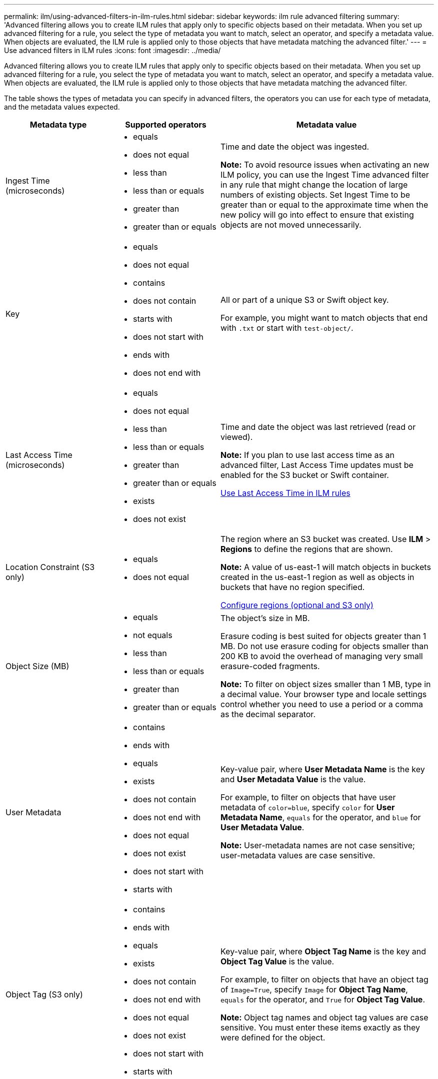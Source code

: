 ---
permalink: ilm/using-advanced-filters-in-ilm-rules.html
sidebar: sidebar
keywords: ilm rule advanced filtering
summary: 'Advanced filtering allows you to create ILM rules that apply only to specific objects based on their metadata. When you set up advanced filtering for a rule, you select the type of metadata you want to match, select an operator, and specify a metadata value. When objects are evaluated, the ILM rule is applied only to those objects that have metadata matching the advanced filter.'
---
= Use advanced filters in ILM rules
:icons: font
:imagesdir: ../media/

[.lead]
Advanced filtering allows you to create ILM rules that apply only to specific objects based on their metadata. When you set up advanced filtering for a rule, you select the type of metadata you want to match, select an operator, and specify a metadata value. When objects are evaluated, the ILM rule is applied only to those objects that have metadata matching the advanced filter.

The table shows the types of metadata you can specify in advanced filters, the operators you can use for each type of metadata, and the metadata values expected.

[cols="1a,1a,2a" options="header"]
|===
| Metadata type| Supported operators| Metadata value
a|
Ingest Time (microseconds)

a|

* equals
* does not equal
* less than
* less than or equals
* greater than
* greater than or equals

a|
Time and date the object was ingested.

*Note:* To avoid resource issues when activating an new ILM policy, you can use the Ingest Time advanced filter in any rule that might change the location of large numbers of existing objects. Set Ingest Time to be greater than or equal to the approximate time when the new policy will go into effect to ensure that existing objects are not moved unnecessarily.

a|
Key

a|

* equals
* does not equal
* contains
* does not contain
* starts with
* does not start with
* ends with
* does not end with

a|
All or part of a unique S3 or Swift object key.

For example, you might want to match objects that end with `.txt` or start with `test-object/`.

a|
Last Access Time (microseconds)

a|

* equals
* does not equal
* less than
* less than or equals
* greater than
* greater than or equals
* exists
* does not exist

a|
Time and date the object was last retrieved (read or viewed).

*Note:* If you plan to use last access time as an advanced filter, Last Access Time updates must be enabled for the S3 bucket or Swift container.

xref:using-last-access-time-in-ilm-rules.adoc[Use Last Access Time in ILM rules]

a|
Location Constraint (S3 only)

a|

* equals
* does not equal

a|
The region where an S3 bucket was created. Use *ILM* > *Regions* to define the regions that are shown.

*Note:* A value of us-east-1 will match objects in buckets created in the us-east-1 region as well as objects in buckets that have no region specified.

xref:configuring-regions-optional-and-s3-only.adoc[Configure regions (optional and S3 only)]

a|
Object Size (MB)

a|

* equals
* not equals
* less than
* less than or equals
* greater than
* greater than or equals

a|
The object's size in MB.

Erasure coding is best suited for objects greater than 1 MB. Do not use erasure coding for objects smaller than 200 KB to avoid the overhead of managing very small erasure-coded fragments.

*Note:* To filter on object sizes smaller than 1 MB, type in a decimal value.  Your browser type and locale settings control whether you need to use a period or a comma as the decimal separator.

a|
User Metadata

a|

* contains
* ends with
* equals
* exists
* does not contain
* does not end with
* does not equal
* does not exist
* does not start with
* starts with

a|
Key-value pair, where *User Metadata Name* is the key and *User Metadata Value* is the value.

For example, to filter on objects that have user metadata of `color=blue`, specify `color` for *User Metadata Name*, `equals` for the operator, and `blue` for *User Metadata Value*.

*Note:* User-metadata names are not case sensitive; user-metadata values are case sensitive.

a|
Object Tag (S3 only)

a|

* contains
* ends with
* equals
* exists
* does not contain
* does not end with
* does not equal
* does not exist
* does not start with
* starts with

a|
Key-value pair, where *Object Tag Name* is the key and *Object Tag Value* is the value.

For example, to filter on objects that have an object tag of `Image=True`, specify `Image` for *Object Tag Name*, `equals` for the operator, and `True` for *Object Tag Value*.

*Note:* Object tag names and object tag values are case sensitive. You must enter these items exactly as they were defined for the object.

|===

== Specifying multiple metadata types and values

When you define advanced filtering, you can specify multiple types of metadata and multiple metadata values. For example, if you want a rule to match objects between 10 MB and 100 MB in size, you would select the *Object Size* metadata type and specify two metadata values.

* The first metadata value specifies objects greater than or equal to 10 MB.
* The second metadata value specifies objects less than or equal to 100 MB.

image::../media/advanced_filtering_size_between.gif[Advanced Filtering example for object size]

Using multiple entries allows you to have precise control over which objects are matched. In the following example, the rule applies to objects that have a Brand A or Brand B as the value of the camera_type user metadata. However, the rule only applies to those Brand B objects that are smaller than 10 MB.

image::../media/advanced_filtering_multiple_rows.gif[Advanced Filtering example for user metadata]
